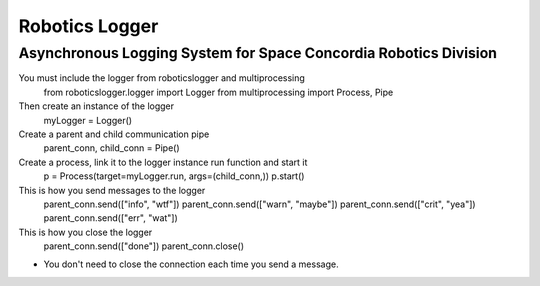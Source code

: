 Robotics Logger
===============

Asynchronous Logging System for Space Concordia Robotics Division
------------------------------------------------------------------

You must include the  logger from roboticslogger and multiprocessing
    from roboticslogger.logger import Logger
    from multiprocessing import Process, Pipe

Then create an instance of the logger
    myLogger = Logger()

Create a parent and child communication pipe
    parent_conn, child_conn = Pipe()

Create a process, link it to the logger instance run function and start it
    p = Process(target=myLogger.run, args=(child_conn,))
    p.start()

This is how you send messages to the logger
    parent_conn.send(["info", "wtf"])
    parent_conn.send(["warn", "maybe"])
    parent_conn.send(["crit", "yea"])
    parent_conn.send(["err", "wat"])

This is how you close the logger
    parent_conn.send(["done"])
    parent_conn.close()

* You don't need to close the connection each time you send a message.

